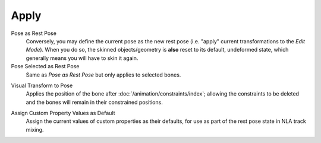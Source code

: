 .. _bpy.ops.pose.armature_apply:

*****
Apply
*****

.. reference::

   :Mode:      Pose Mode
   :Menu:      :menuselection:`Pose --> Apply`
   :Shortcut:  :kbd:`Ctrl-A`

Pose as Rest Pose
   Conversely, you may define the current pose as the new rest pose
   (i.e. "apply" current transformations to the *Edit Mode*). When you do so,
   the skinned objects/geometry is **also** reset to its default,
   undeformed state, which generally means you will have to skin it again.

Pose Selected as Rest Pose
   Same as *Pose as Rest Pose* but only applies to selected bones.

.. _bpy.ops.pose.visual_transform_apply:

Visual Transform to Pose
   Applies the position of the bone after :doc:`/animation/constraints/index`;
   allowing the constraints to be deleted and the bones will remain in their constrained positions.

.. _bpy.ops.object.assign_property_defaults:

Assign Custom Property Values as Default
   Assign the current values of custom properties as their defaults,
   for use as part of the rest pose state in NLA track mixing.
